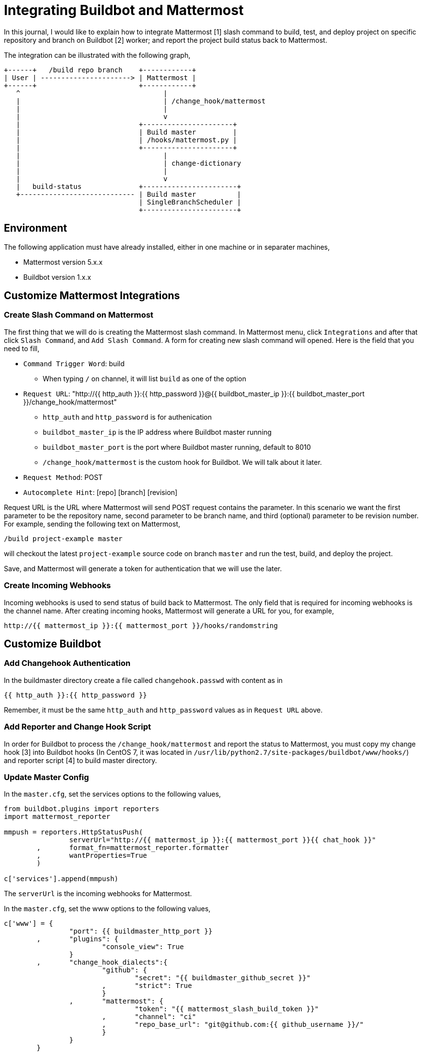 =  Integrating Buildbot and Mattermost

In this journal, I would like to explain how to integrate Mattermost [1] slash
command to build, test, and deploy project on specific repository and branch
on Buildbot [2] worker; and report the project build status back to
Mattermost.

The integration can be illustrated with the following graph,

----
+------+   /build repo branch    +------------+
| User | ----------------------> | Mattermost |
+------+                         +------------+
   ^                                   |
   |                                   | /change_hook/mattermost
   |                                   |
   |                                   v
   |                             +----------------------+
   |                             | Build master         |
   |                             | /hooks/mattermost.py |
   |                             +----------------------+
   |                                   |
   |                                   | change-dictionary
   |                                   |
   |                                   v
   |   build-status              +-----------------------+
   +---------------------------- | Build master          |
                                 | SingleBranchScheduler |
                                 +-----------------------+
----


[#environment]
==  Environment

The following application must have already installed, either in one machine
or in separater machines,

*  Mattermost version 5.x.x
*  Buildbot version 1.x.x


==  Customize Mattermost Integrations

===  Create Slash Command on Mattermost

The first thing that we will do is creating the Mattermost slash command.
In Mattermost menu, click `Integrations` and after that click `Slash Command`,
and `Add Slash Command`.
A form for creating new slash command will opened.
Here is the field that you need to fill,

*  `Command Trigger Word`: build
**  When typing `/` on channel, it will list `build` as one of the option
*  `Request URL`: "\http://{{ http_auth }}:{{ http_password }}@{{
   buildbot_master_ip }}:{{ buildbot_master_port }}/change_hook/mattermost"
**  `http_auth` and `http_password` is for authenication
**  `buildbot_master_ip` is the IP address where Buildbot master running
**  `buildbot_master_port` is the port where Buildbot master running, default to 8010
**  `/change_hook/mattermost` is the custom hook for Buildbot. We will talk about it later.
*  `Request Method`: POST
*  `Autocomplete Hint`: [repo] [branch] [revision]

Request URL is the URL where Mattermost will send POST request contains the
parameter.
In this scenario we want the first parameter to be the repository name, second
parameter to be branch name, and third (optional) parameter to be revision
number.
For example, sending the following text on Mattermost,

  /build project-example master

will checkout the latest `project-example` source code on branch `master` and
run the test, build, and deploy the project.

Save, and Mattermost will generate a token for authentication that we will use
the later.

===  Create Incoming Webhooks

Incoming webhooks is used to send status of build back to Mattermost.
The only field that is required for incoming webhooks is the channel name.
After creating incoming hooks, Mattermost will generate a URL for you, for
example,

  http://{{ mattermost_ip }}:{{ mattermost_port }}/hooks/randomstring


==  Customize Buildbot

===  Add Changehook Authentication

In the buildmaster directory create a file called `changehook.passwd` with
content as in

  {{ http_auth }}:{{ http_password }}

Remember, it must be the same `http_auth` and `http_password` values as in
`Request URL` above.

===  Add Reporter and Change Hook Script

In order for Buildbot to process the `/change_hook/mattermost` and report the
status to Mattermost, you must copy my change hook [3] into Buildbot hooks (In
CentOS 7, it was located in
`/usr/lib/python2.7/site-packages/buildbot/www/hooks/`) and reporter script
[4] to build master directory.

===  Update Master Config

In the `master.cfg`, set the services options to the following values,

----
from buildbot.plugins import reporters
import mattermost_reporter

mmpush = reporters.HttpStatusPush(
		serverUrl="http://{{ mattermost_ip }}:{{ mattermost_port }}{{ chat_hook }}"
	,	format_fn=mattermost_reporter.formatter
	,	wantProperties=True
	)

c['services'].append(mmpush)
----

The `serverUrl` is the incoming webhooks for Mattermost.

In the `master.cfg`, set the www options to the following values,

----
c['www'] = {
		"port": {{ buildmaster_http_port }}
	,	"plugins": {
			"console_view": True
		}
	,	"change_hook_dialects":{
			"github": {
				"secret": "{{ buildmaster_github_secret }}"
			,	"strict": True
			}
		,	"mattermost": {
				"token": "{{ mattermost_slash_build_token }}"
			,	"channel": "ci"
			,	"repo_base_url": "git@github.com:{{ github_username }}/"
			}
		}
	}
----

The important part is the `mattermost` option inside `change_hook_dialects`
option.

*  `token` value is the token that generated by Mattermost after creating
   slash command.
*  `channel` value is the name of channel in Mattermost.
   We would like to limit where the user can execute the slash command
   `/build` from here.
*  `repo_base_url` is base url where the buildbot will checkout the
   repository.
   Its value will be concatenated with parameter `repo` (the first parameter)
   from slash command.

===  Integrate Your Build

If you already have configured scheduler, factory, and builder for your
repository; you need to add the new scheduler,

----
c["schedulers"].append(
	schedulers.SingleBranchScheduler(
		name="mattermost_%s" % repo_name
	,	change_filter=util.ChangeFilter(
			project_re="mattermost_build_project-example_master"
		,	category="mattermost"
		)
	,	treeStableTimer=None
	,	builderNames=[repo_name]
	)
)
----

The key was in `project_re` (aka project regular expression).
The change-hook script will generate project name using
"mattermost_build_[repo]_[branch]" and send it to build master to be
processed.


==  That's it

If you still confused, see the full `master.cfg` as an example that can be
found on my repository [5].


==  References

[1] https://about.mattermost.com/

[2] https://buildbot.net/

[3] https://github.com/shuLhan/mattermost-integration/blob/master/buildbot/mattermost.py

[4] https://github.com/shuLhan/mattermost-integration/blob/master/buildbot/mattermost_reporter.py

[5] https://github.com/shuLhan/mattermost-integration/blob/master/buildbot/master.cfg
